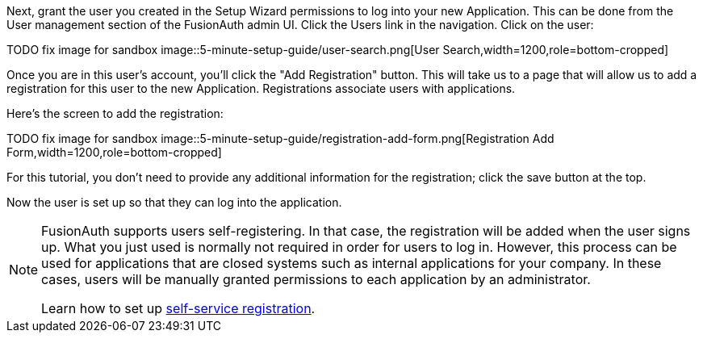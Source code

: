 Next, grant the user you created in the Setup Wizard permissions to log into your new Application. This can be done from the User management section of the FusionAuth admin UI. Click the [breadcrumb]#Users# link in the navigation. Click on the user:

TODO fix image for sandbox
image::5-minute-setup-guide/user-search.png[User Search,width=1200,role=bottom-cropped]

Once you are in this user's account, you'll click the "Add Registration" button. This will take us to a page that will allow us to add a registration for this user to the new Application. Registrations associate users with applications.

Here's the screen to add the registration:

TODO fix image for sandbox
image::5-minute-setup-guide/registration-add-form.png[Registration Add Form,width=1200,role=bottom-cropped]

For this tutorial, you don't need to provide any additional information for the registration; click the save button at the top.

Now the user is set up so that they can log into the application.

[NOTE.note]
====
FusionAuth supports users self-registering. In that case, the registration will be added when the user signs up. What you just used is normally not required in order for users to log in. However, this process can be used for applications that are closed systems such as internal applications for your company. In these cases, users will be manually granted permissions to each application by an administrator.

Learn how to set up link:/docs/v1/tech/guides/basic-registration-forms[self-service registration].
====

